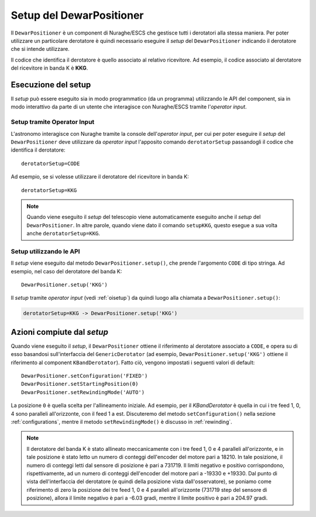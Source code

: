 *************************
Setup del DewarPositioner
*************************
Il ``DewarPositioner`` è un component di Nuraghe/ESCS che gestisce
tutti i derotatori alla stessa maniera. Per poter utilizzare
un particolare derotatore è quindi necessario eseguire il
*setup* del ``DewarPositioner`` indicando il derotatore che
si intende utilizzare.

Il codice che identifica il derotatore è quello associato al
relativo ricevitore.
Ad esempio, il codice associato al derotatore del ricevitore in
banda K è **KKG**.

Esecuzione del setup
====================
Il *setup* può essere eseguito sia in modo programmatico (da un
programma) utilizzando le API del component, sia in modo 
interattivo da parte di un utente
che interagisce con Nuraghe/ESCS tramite l'*operator input*.

.. _oisetup:

Setup tramite Operator Input
----------------------------
L'astronomo interagisce con Nuraghe tramite la console dell'*operator input*,
per cui per poter eseguire il *setup* del ``DewarPositioner`` deve
utilizzare da *operator input* l'apposito comando ``derotatorSetup`` 
passandogli il codice che identifica il derotatore::

   derotatorSetup=CODE

Ad esempio, se si volesse utilizzare il derotatore del ricevitore
in banda K::

   derotatorSetup=KKG

.. note:: Quando viene eseguito il *setup* del telescopio viene
          automaticamente eseguito anche il *setup* del ``DewarPositioner``.
          In altre parole, quando viene dato il comando ``setupKKG``,
          questo esegue a sua volta anche ``derotatorSetup=KKG``.


Setup utilizzando le API
------------------------
Il *setup* viene eseguito dal metodo ``DewarPositioner.setup()``,
che prende l'argomento ``CODE`` di tipo stringa. Ad esempio, nel 
caso del derotatore del banda K::

   DewarPositioner.setup('KKG')

Il *setup* tramite *operator input* (vedi
:ref:`oisetup`) da quindi luogo alla chiamata
a ``DewarPositioner.setup()``:

.. code-block:: none

   derotatorSetup=KKG -> DewarPositioner.setup('KKG')

.. _setup_actions:

Azioni compiute dal *setup*
===========================
Quando viene eseguito il *setup*, il ``DewarPositioner`` ottiene il 
riferimento al derotatore associato a ``CODE``,
e opera su di esso basandosi sull'interfaccia del 
``GenericDerotator`` (ad esempio, ``DewarPositioner.setup('KKG')`` ottiene il 
riferimento al component ``KBandDerotator``).
Fatto ciò, vengono impostati i seguenti valori di default::

    DewarPositioner.setConfiguration('FIXED')
    DewarPositioner.setStartingPosition(0) 
    DewarPositioner.setRewindingMode('AUTO')

La posizione ``0`` è quella scelta per l'allineamento iniziale. Ad esempio,
per il `KBandDerotator` è quella in cui i tre feed 1, 0, 4 sono 
paralleli all'orizzonte, con il feed 1 a est.
Discuteremo del metodo ``setConfiguration()`` nella sezione 
:ref:`configurations`, mentre il metodo ``setRewindingMode()`` è
discusso in :ref:`rewinding`.

.. note:: Il derotatore del banda K è stato allineato meccanicamente con
          i tre feed 1, 0 e 4 paralleli all'orizzonte, e in tale posizione
          è stato letto un numero di conteggi dell'encoder del motore
          pari a 18210. In tale posizione, il numero di conteggi letti dal
          sensore di posizione è pari a 731719.
          Il limiti negativo e positivo corrispondono, rispettivamente,
          ad un numero di conteggi dell'encoder del motore pari a -19330 e
          +19330. Dal punto di vista dell'interfaccia del derotatore (e
          quindi della posizione vista dall'osservatore), se poniamo come
          riferimento di zero la posizione dei tre feed 1, 0 e 4 paralleli
          all'orizzonte (731719 step del sensore di posizione), allora
          il limite negativo è pari a -6.03 gradi, mentre il limite positivo
          è pari a 204.97 gradi.

